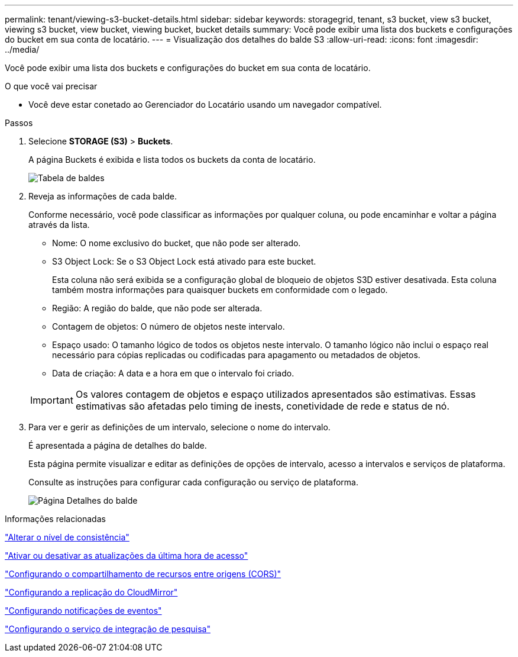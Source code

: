 ---
permalink: tenant/viewing-s3-bucket-details.html 
sidebar: sidebar 
keywords: storagegrid, tenant, s3 bucket, view s3 bucket, viewing s3 bucket, view bucket, viewing bucket, bucket details 
summary: Você pode exibir uma lista dos buckets e configurações do bucket em sua conta de locatário. 
---
= Visualização dos detalhes do balde S3
:allow-uri-read: 
:icons: font
:imagesdir: ../media/


[role="lead"]
Você pode exibir uma lista dos buckets e configurações do bucket em sua conta de locatário.

.O que você vai precisar
* Você deve estar conetado ao Gerenciador do Locatário usando um navegador compatível.


.Passos
. Selecione *STORAGE (S3)* > *Buckets*.
+
A página Buckets é exibida e lista todos os buckets da conta de locatário.

+
image::../media/buckets_table.png[Tabela de baldes]

. Reveja as informações de cada balde.
+
Conforme necessário, você pode classificar as informações por qualquer coluna, ou pode encaminhar e voltar a página através da lista.

+
** Nome: O nome exclusivo do bucket, que não pode ser alterado.
** S3 Object Lock: Se o S3 Object Lock está ativado para este bucket.
+
Esta coluna não será exibida se a configuração global de bloqueio de objetos S3D estiver desativada. Esta coluna também mostra informações para quaisquer buckets em conformidade com o legado.

** Região: A região do balde, que não pode ser alterada.
** Contagem de objetos: O número de objetos neste intervalo.
** Espaço usado: O tamanho lógico de todos os objetos neste intervalo. O tamanho lógico não inclui o espaço real necessário para cópias replicadas ou codificadas para apagamento ou metadados de objetos.
** Data de criação: A data e a hora em que o intervalo foi criado.


+

IMPORTANT: Os valores contagem de objetos e espaço utilizados apresentados são estimativas. Essas estimativas são afetadas pelo timing de inests, conetividade de rede e status de nó.

. Para ver e gerir as definições de um intervalo, selecione o nome do intervalo.
+
É apresentada a página de detalhes do balde.

+
Esta página permite visualizar e editar as definições de opções de intervalo, acesso a intervalos e serviços de plataforma.

+
Consulte as instruções para configurar cada configuração ou serviço de plataforma.

+
image::../media/bucket_details_page.png[Página Detalhes do balde]



.Informações relacionadas
link:changing-consistency-level.html["Alterar o nível de consistência"]

link:enabling-or-disabling-last-access-time-updates.html["Ativar ou desativar as atualizações da última hora de acesso"]

link:configuring-cross-origin-resource-sharing-cors.html["Configurando o compartilhamento de recursos entre origens (CORS)"]

link:configuring-cloudmirror-replication.html["Configurando a replicação do CloudMirror"]

link:configuring-event-notifications.html["Configurando notificações de eventos"]

link:configuring-search-integration-service.html["Configurando o serviço de integração de pesquisa"]
